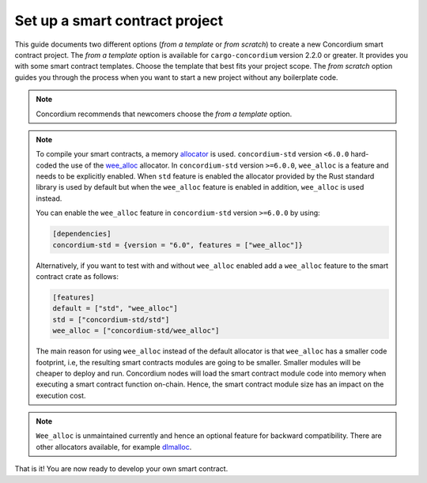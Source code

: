.. highlight:: toml

.. _setup-contract:

===============================
Set up a smart contract project
===============================

This guide documents two different options (*from a template* or *from scratch*) to create a new Concordium smart contract project.
The *from a template* option is available for ``cargo-concordium`` version 2.2.0 or greater. It provides you with some
smart contract templates. Choose the template that best fits your project scope.
The *from scratch* option guides you through the process when you want to start a new project without any boilerplate code.

.. note::

   Concordium recommends that newcomers choose the *from a template* option.

.. tabs::

   .. tab:: From a template

      Concordium maintains several smart contract
      `templates <https://github.com/Concordium/concordium-rust-smart-contracts/tree/main/templates>`_ (currently a ``default`` template and a ``cis2-nft`` template).
      For generating the smart contracts from the above templates, the ``cargo-generate`` crate is required.
      ``cargo-generate`` can be installed by running the following command:

      .. code-block:: console

         $cargo install --locked cargo-generate

      To start a new Concordium smart contract project from a template, run the command:

      .. code-block:: console

         $cargo concordium init

      The path where the project should be created can be provided with the ``--path`` option.

      You can find additional information on the available templates in the
      `README file <https://github.com/Concordium/concordium-rust-smart-contracts/tree/main/templates/README.md>`_.

   .. tab:: From scratch

      A smart contract in Rust is written as an ordinary Rust library crate.
      The library is then compiled to Wasm using the Rust target
      ``wasm32-unknown-unknown`` and, since it is just a Rust library, you can use
      Cargo_ for dependency management.

      To set up a new smart contract project, first create a project directory. Inside
      the project directory run the following in a terminal:

      .. code-block:: console

         $cargo init --lib

      This will set up a default Rust library project by creating a few files and
      directories.
      Your directory should now contain a ``Cargo.toml`` file and a ``src``
      directory and some hidden files.

      To be able to build Wasm you need to tell cargo the right ``crate-type``.
      This is done by adding the following in the ``Cargo.toml`` file ::

         [lib]
         crate-type = ["cdylib", "rlib"]

      **Add the smart contract standard library**

      The next step is to add ``concordium-std`` as a dependency.
      It is a library for Rust containing procedural macros and functions for
      writing small and efficient smart contracts.

      To add the library, open ``Cargo.toml`` and add the line
      ``concordium-std = "*"`` (preferably, replace the `*` with the latest version of `concordium-std`_) in
      the ``[dependencies]`` section::

         [dependencies]
         concordium-std = "6.0"

      The crate documentation is on docs.rs_.

      .. note::

         If you wish to use a modified version of this crate, you will have to clone
         the repository with ``concordium-std`` and have the dependency point at the
         directory instead, by adding the following to ``Cargo.toml``::

            [dependencies]
            concordium-std = { path = "./path/to/concordium-std" }

.. _setup-wee-alloc-feature:

.. note::

   To compile your smart contracts, a memory `allocator <https://docs.rs/concordium-std/6.0.0/concordium_std/#use-a-custom-allocator>`_ is used.
   ``concordium-std`` version ``<6.0.0`` hard-coded the use of the `wee_alloc <https://docs.rs/wee_alloc/>`_ allocator.
   In ``concordium-std`` version ``>=6.0.0``, ``wee_alloc`` is a feature and needs to be explicitly enabled.
   When ``std`` feature is enabled the allocator provided by the Rust standard library is used
   by default but when the ``wee_alloc`` feature is enabled in addition, ``wee_alloc`` is used instead.

   You can enable the ``wee_alloc`` feature in ``concordium-std`` version ``>=6.0.0`` by using:

   .. code-block:: rust

      [dependencies]
      concordium-std = {version = "6.0", features = ["wee_alloc"]}

   Alternatively, if you want to test with and without ``wee_alloc`` enabled add a ``wee_alloc`` feature to the smart contract crate as follows:

   .. code-block:: rust

      [features]
      default = ["std", "wee_alloc"]
      std = ["concordium-std/std"]
      wee_alloc = ["concordium-std/wee_alloc"]

   The main reason for using ``wee_alloc`` instead of the default allocator
   is that ``wee_alloc`` has a smaller code footprint, i.e, the resulting smart contracts modules are going to
   be smaller. Smaller modules will be cheaper to deploy and run. Concordium nodes will load the smart contract module
   code into memory when executing a smart contract function on-chain. Hence, the smart contract module size
   has an impact on the execution cost.

.. note::

   ``Wee_alloc`` is unmaintained currently and hence an optional feature for backward compatibility.
   There are other allocators available, for example `dlmalloc <https://docs.rs/dlmalloc/>`_.

.. seealso::

   It is possible to build smart contracts without using Rust's ``std``.
   For more information, see :ref:`no-std`.

.. _Rust: https://www.rust-lang.org/
.. _Cargo: https://doc.rust-lang.org/cargo/
.. _rustup: https://rustup.rs/
.. _repository: https://gitlab.com/Concordium/concordium-std
.. _docs.rs: https://docs.rs/crate/concordium-std/
.. _`concordium-std`: https://docs.rs/crate/concordium-std/

That is it! You are now ready to develop your own smart contract.
